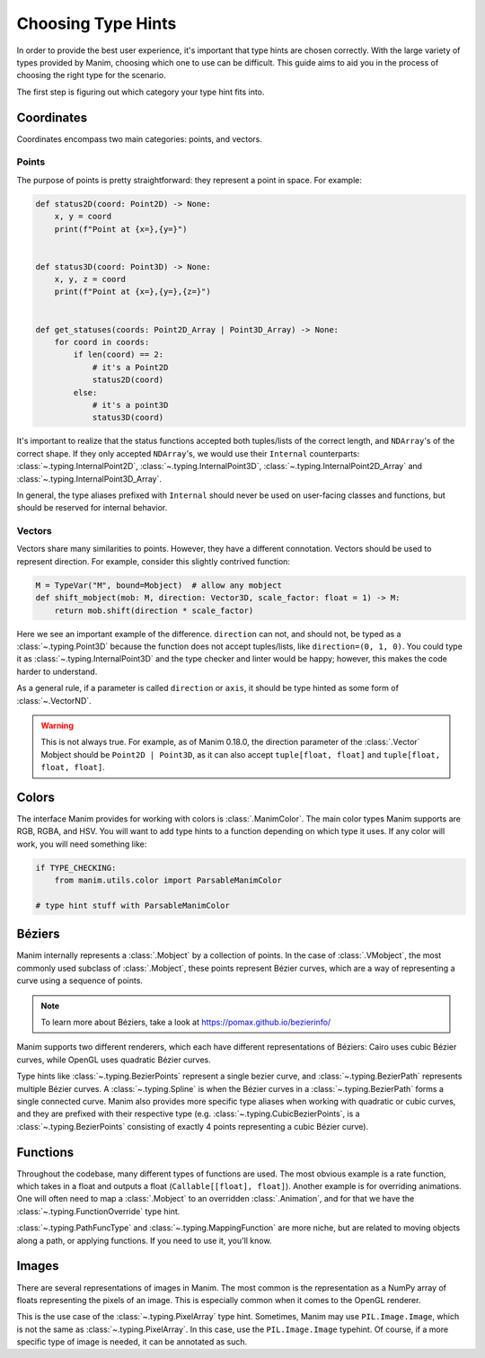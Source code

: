 ===================
Choosing Type Hints
===================
In order to provide the best user experience,
it's important that type hints are chosen correctly.
With the large variety of types provided by Manim, choosing
which one to use can be difficult. This guide aims to
aid you in the process of choosing the right type for the scenario.


The first step is figuring out which category your type hint fits into.

Coordinates
-----------
Coordinates encompass two main categories: points, and vectors.


Points
~~~~~~
The purpose of points is pretty straightforward: they represent a point
in space. For example:

.. code-block:: python

   def status2D(coord: Point2D) -> None:
       x, y = coord
       print(f"Point at {x=},{y=}")


   def status3D(coord: Point3D) -> None:
       x, y, z = coord
       print(f"Point at {x=},{y=},{z=}")


   def get_statuses(coords: Point2D_Array | Point3D_Array) -> None:
       for coord in coords:
           if len(coord) == 2:
               # it's a Point2D
               status2D(coord)
           else:
               # it's a point3D
               status3D(coord)

It's important to realize that the status functions accepted both
tuples/lists of the correct length, and ``NDArray``'s of the correct shape.
If they only accepted ``NDArray``'s, we would use their ``Internal`` counterparts:
:class:`~.typing.InternalPoint2D`, :class:`~.typing.InternalPoint3D`, :class:`~.typing.InternalPoint2D_Array` and :class:`~.typing.InternalPoint3D_Array`.

In general, the type aliases prefixed with ``Internal`` should never be used on
user-facing classes and functions, but should be reserved for internal behavior.

Vectors
~~~~~~~
Vectors share many similarities to points. However, they have a different
connotation. Vectors should be used to represent direction. For example,
consider this slightly contrived function:

.. code-block:: python

   M = TypeVar("M", bound=Mobject)  # allow any mobject
   def shift_mobject(mob: M, direction: Vector3D, scale_factor: float = 1) -> M:
       return mob.shift(direction * scale_factor)

Here we see an important example of the difference. ``direction`` can not, and
should not, be typed as a :class:`~.typing.Point3D` because the function does not accept tuples/lists,
like ``direction=(0, 1, 0)``. You could type it as :class:`~.typing.InternalPoint3D` and
the type checker and linter would be happy; however, this makes the code harder
to understand.

As a general rule, if a parameter is called ``direction`` or ``axis``,
it should be type hinted as some form of :class:`~.VectorND`.

.. warning::

   This is not always true. For example, as of Manim 0.18.0, the direction
   parameter of the :class:`.Vector` Mobject should be ``Point2D | Point3D``,
   as it can also accept ``tuple[float, float]`` and ``tuple[float, float, float]``.

Colors
------
The interface Manim provides for working with colors is :class:`.ManimColor`.
The main color types Manim supports are RGB, RGBA, and HSV. You will want
to add type hints to a function depending on which type it uses. If any color will work,
you will need something like:

.. code-block:: python

   if TYPE_CHECKING:
       from manim.utils.color import ParsableManimColor

   # type hint stuff with ParsableManimColor



Béziers
-------
Manim internally represents a :class:`.Mobject` by a collection of points. In the case of :class:`.VMobject`,
the most commonly used subclass of :class:`.Mobject`, these points represent Bézier curves,
which are a way of representing a curve using a sequence of points.

.. note::

   To learn more about Béziers, take a look at https://pomax.github.io/bezierinfo/


Manim supports two different renderers, which each have different representations of
Béziers: Cairo uses cubic Bézier curves, while OpenGL uses quadratic Bézier curves.

Type hints like :class:`~.typing.BezierPoints` represent a single bezier curve, and :class:`~.typing.BezierPath`
represents multiple Bézier curves. A :class:`~.typing.Spline` is when the Bézier curves in a :class:`~.typing.BezierPath`
forms a single connected curve. Manim also provides more specific type aliases when working with
quadratic or cubic curves, and they are prefixed with their respective type (e.g. :class:`~.typing.CubicBezierPoints`,
is a :class:`~.typing.BezierPoints` consisting of exactly 4 points representing a cubic Bézier curve).


Functions
---------
Throughout the codebase, many different types of functions are used. The most obvious example
is a rate function, which takes in a float and outputs a float (``Callable[[float], float]``).
Another example is for overriding animations. One will often need to map a :class:`.Mobject`
to an overridden :class:`.Animation`, and for that we have the :class:`~.typing.FunctionOverride` type hint.

:class:`~.typing.PathFuncType` and :class:`~.typing.MappingFunction` are more niche, but are related to moving objects
along a path, or applying functions. If you need to use it, you'll know.


Images
------
There are several representations of images in Manim. The most common is
the representation as a NumPy array of floats representing the pixels of an image.
This is especially common when it comes to the OpenGL renderer.

This is the use case of the :class:`~.typing.PixelArray` type hint. Sometimes, Manim may use ``PIL.Image.Image``,
which is not the same as :class:`~.typing.PixelArray`. In this case, use the ``PIL.Image.Image`` typehint.
Of course, if a more specific type of image is needed, it can be annotated as such.
